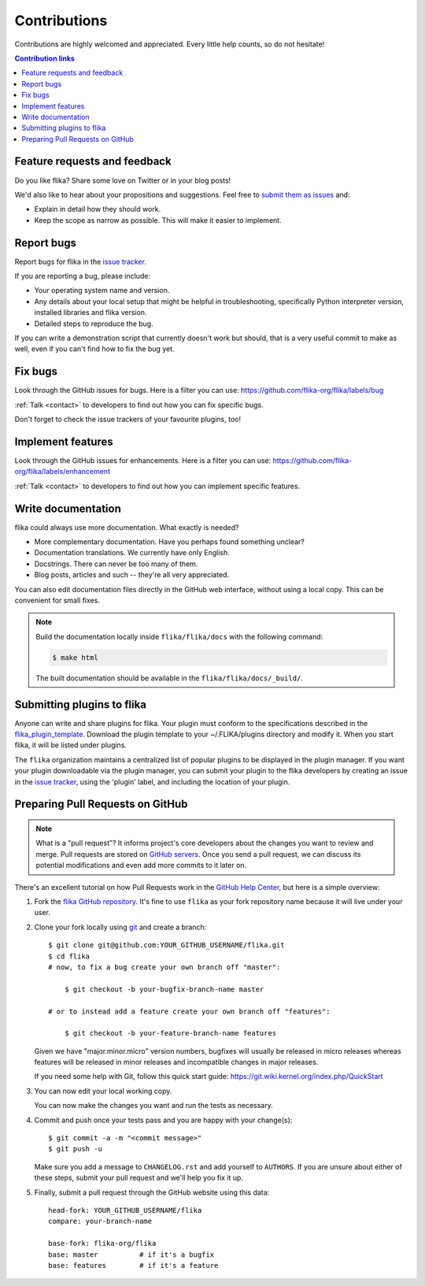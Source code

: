 .. _contributing:


Contributions
============================

Contributions are highly welcomed and appreciated.  Every little help counts,
so do not hesitate!

.. contents:: Contribution links
   :depth: 2


.. _submitfeedback:

Feature requests and feedback
-----------------------------

Do you like flika?  Share some love on Twitter or in your blog posts!

We'd also like to hear about your propositions and suggestions.  Feel free to
`submit them as issues <https://github.com/flika-org/flika/issues>`_ and:

* Explain in detail how they should work.
* Keep the scope as narrow as possible.  This will make it easier to implement.


.. _reportbugs:

Report bugs
-----------

Report bugs for flika in the `issue tracker <https://github.com/flika-org/flika/issues>`_.

If you are reporting a bug, please include:

* Your operating system name and version.
* Any details about your local setup that might be helpful in troubleshooting,
  specifically Python interpreter version,
  installed libraries and flika version.
* Detailed steps to reproduce the bug.

If you can write a demonstration script that currently doesn't work but should,
that is a very useful commit to make as well, even if you can't find how
to fix the bug yet.


.. _fixbugs:

Fix bugs
--------

Look through the GitHub issues for bugs.  Here is a filter you can use:
https://github.com/flika-org/flika/labels/bug

:ref:`Talk <contact>` to developers to find out how you can fix specific bugs.

Don't forget to check the issue trackers of your favourite plugins, too!

.. _writeplugins:

Implement features
------------------

Look through the GitHub issues for enhancements.  Here is a filter you can use:
https://github.com/flika-org/flika/labels/enhancement

:ref:`Talk <contact>` to developers to find out how you can implement specific
features.

Write documentation
-------------------

flika could always use more documentation.  What exactly is needed?

* More complementary documentation.  Have you perhaps found something unclear?
* Documentation translations.  We currently have only English.
* Docstrings.  There can never be too many of them.
* Blog posts, articles and such -- they're all very appreciated.

You can also edit documentation files directly in the GitHub web interface,
without using a local copy.  This can be convenient for small fixes.

.. note::
    Build the documentation locally inside ``flika/flika/docs`` with the following command:

    .. code:: bash

        $ make html

    The built documentation should be available in the ``flika/flika/docs/_build/``.

.. _submitplugin:

Submitting plugins to flika
--------------------------------

Anyone can write and share plugins for flika. Your plugin must conform to the 
specifications described in the 
`flika_plugin_template <https://github.com/flika-org/flika_plugin_template>`_.
Download the plugin template to your ~/.FLIKA/plugins directory and modify it. When you
start flika, it will be listed under plugins. 

The ``flika`` organization maintains a centralized list of popular plugins to be 
displayed in the plugin manager. If you want your plugin downloadable via the plugin 
manager, you can submit your plugin to the flika developers by creating an issue in 
the `issue tracker <https://github.com/flika-org/flika/issues>`_, using the 'plugin'
label, and including the location of your plugin. 


.. _`pull requests`:
.. _pull-requests:

Preparing Pull Requests on GitHub
---------------------------------

.. note::
  What is a "pull request"?  It informs project's core developers about the
  changes you want to review and merge.  Pull requests are stored on
  `GitHub servers <https://github.com/flika-org/flika/pulls>`_.
  Once you send a pull request, we can discuss its potential modifications and
  even add more commits to it later on.

There's an excellent tutorial on how Pull Requests work in the
`GitHub Help Center <https://help.github.com/articles/using-pull-requests/>`_,
but here is a simple overview:

#. Fork the
   `flika GitHub repository <https://github.com/flika-org/flika>`__.  It's
   fine to use ``flika`` as your fork repository name because it will live
   under your user.

#. Clone your fork locally using `git <https://git-scm.com/>`_ and create a branch::

    $ git clone git@github.com:YOUR_GITHUB_USERNAME/flika.git
    $ cd flika
    # now, to fix a bug create your own branch off "master":
    
        $ git checkout -b your-bugfix-branch-name master

    # or to instead add a feature create your own branch off "features":
    
        $ git checkout -b your-feature-branch-name features

   Given we have "major.minor.micro" version numbers, bugfixes will usually 
   be released in micro releases whereas features will be released in 
   minor releases and incompatible changes in major releases.

   If you need some help with Git, follow this quick start
   guide: https://git.wiki.kernel.org/index.php/QuickStart

#. You can now edit your local working copy.

   You can now make the changes you want and run the tests as necessary.

#. Commit and push once your tests pass and you are happy with your change(s)::

    $ git commit -a -m "<commit message>"
    $ git push -u

   Make sure you add a message to ``CHANGELOG.rst`` and add yourself to
   ``AUTHORS``.  If you are unsure about either of these steps, submit your
   pull request and we'll help you fix it up.

#. Finally, submit a pull request through the GitHub website using this data::

    head-fork: YOUR_GITHUB_USERNAME/flika
    compare: your-branch-name

    base-fork: flika-org/flika
    base: master          # if it's a bugfix
    base: features        # if it's a feature


